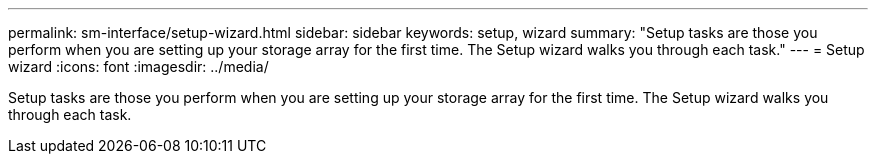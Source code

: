 ---
permalink: sm-interface/setup-wizard.html
sidebar: sidebar
keywords: setup, wizard
summary: "Setup tasks are those you perform when you are setting up your storage array for the first time. The Setup wizard walks you through each task."
---
= Setup wizard
:icons: font
:imagesdir: ../media/

[.lead]
Setup tasks are those you perform when you are setting up your storage array for the first time. The Setup wizard walks you through each task.
